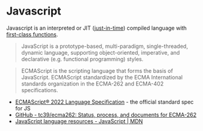 * Javascript
:PROPERTIES:
:ID: 57eb884b-b22f-47f2-b6cb-e06ff59adb00
:AKA: JS
:END:
Javascript is an interpreted or JIT ([[https://en.wikipedia.org/wiki/Just-in-time_compilation][just-in-time]]) compiled language
with [[https://developer.mozilla.org/en-US/docs/Glossary/First-class_Function][first-class functions]].

#+begin_quote https://developer.mozilla.org/en-US/docs/Web/JavaScript
JavaScript is a prototype-based, multi-paradigm, single-threaded,
dynamic language, supporting object-oriented, imperative, and
declarative (e.g. functional programming) styles.
#+end_quote

#+begin_quote https://developer.mozilla.org/en-US/docs/Web/JavaScript/Language_Resources
ECMAScript is the scripting language that forms the basis of
JavaScript. ECMAScript standardized by the ECMA International
standards organization in the ECMA-262 and ECMA-402 specifications.
#+end_quote

- [[https://tc39.es/ecma262/][ECMAScript® 2022 Language Specification]] - the official standard spec for JS
- [[https://github.com/tc39/ecma262][GitHub - tc39/ecma262: Status, process, and documents for ECMA-262]]
- [[https://developer.mozilla.org/en-US/docs/Web/JavaScript/Language_Resources][JavaScript language resources - JavaScript | MDN]]
